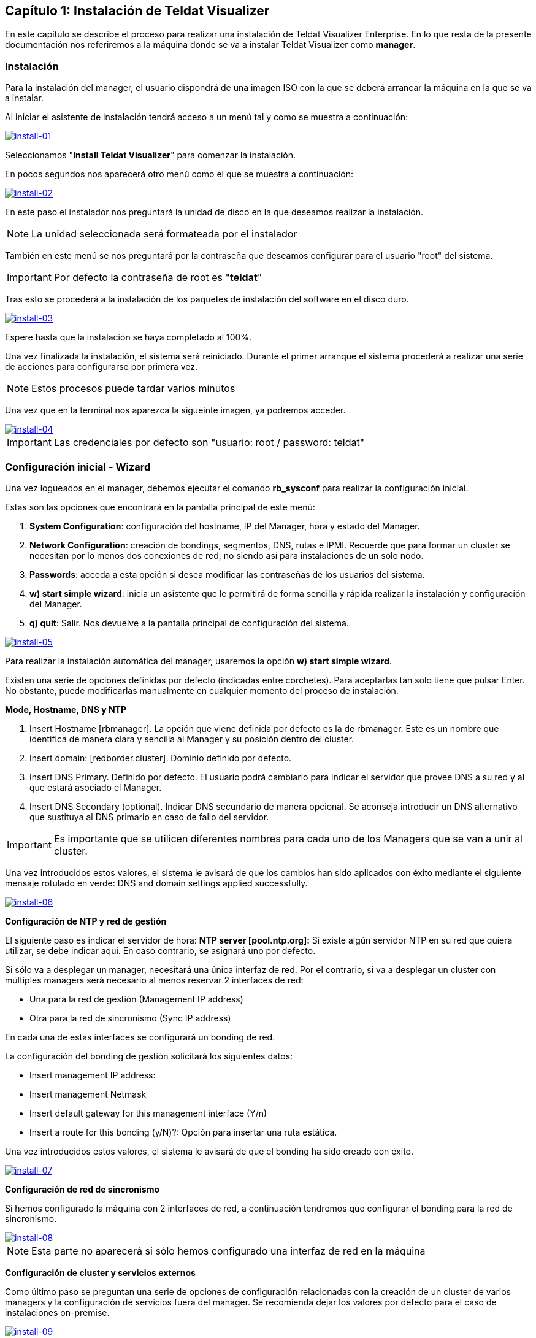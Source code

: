 == Capítulo 1: Instalación de Teldat Visualizer

En este capítulo se describe el proceso para realizar una instalación de Teldat Visualizer Enterprise. En lo que resta de
la presente documentación nos referiremos a la máquina donde se va a instalar Teldat Visualizer como *manager*.

=== Instalación

Para la instalación del manager, el usuario dispondrá de una imagen ISO con la que se deberá arrancar la máquina
en la que se va a instalar.

Al iniciar el asistente de instalación tendrá acceso a un menú tal y como se muestra a continuación:

image::images/install/install-01.png["install-01",link="images/install/install-01.png",align="center"]

Seleccionamos "*Install Teldat Visualizer*" para comenzar la instalación.

En pocos segundos nos aparecerá otro menú como el que se muestra a continuación:

image::images/install/install-02.png["install-02",link="images/install/install-02.png",align="center"]

En este paso el instalador nos preguntará la unidad de disco en la que deseamos realizar la instalación.

[NOTE]
===============================
La unidad seleccionada será formateada por el instalador
===============================

También en este menú se nos preguntará por la contraseña que deseamos configurar para el usuario "root" del sistema.

IMPORTANT: Por defecto la contraseña de root es "*teldat*"

Tras esto se procederá a la instalación de los paquetes de instalación del software en el disco duro.

image::images/install/install-03.png["install-03",link="images/install/install-03.png",align="center"]

Espere hasta que la instalación se haya completado al 100%.

Una vez finalizada la instalación, el sistema será reiniciado. Durante el primer arranque el sistema procederá
a realizar una serie de acciones para configurarse por primera vez.

[NOTE]
===============================
Estos procesos puede tardar varios minutos
===============================

Una vez que en la terminal nos aparezca la sigueinte imagen, ya podremos acceder.

image::images/install/install-04.png["install-04",link="images/install/install-04.png",align="center"]

IMPORTANT: Las credenciales por defecto son "usuario: root / password: teldat"

=== Configuración inicial - Wizard

Una vez logueados en el manager, debemos ejecutar el comando *rb_sysconf* para realizar la configuración inicial.

Estas son las opciones que encontrará en la pantalla principal de este menú:

. *System Configuration*: configuración del hostname, IP del Manager, hora y estado del Manager.
. *Network Configuration*: creación de bondings, segmentos, DNS, rutas e IPMI.
    Recuerde que para formar un cluster se necesitan por lo menos dos conexiones de red, no siendo así para instalaciones de un solo nodo.
. *Passwords*: acceda a esta opción si desea modificar las contraseñas de los usuarios del sistema.
. *w) start simple wizard*: inicia un asistente que le permitirá de forma sencilla y rápida realizar la instalación y configuración del Manager.
. *q) quit*: Salir. Nos devuelve a la pantalla principal de configuración del sistema.

image::images/install/install-05.png["install-05",link="images/install/install-05.png",align="center"]

Para realizar la instalación automática del manager, usaremos la opción *w) start simple wizard*.

Existen una serie de opciones definidas por defecto (indicadas entre corchetes).
Para aceptarlas tan solo tiene que pulsar Enter. No obstante, puede modificarlas manualmente
en cualquier momento del proceso de instalación.

*Mode, Hostname, DNS y NTP*

. Insert Hostname [rbmanager]. La opción que viene definida por defecto es la de rbmanager. Este es un nombre que identifica de manera clara y sencilla al Manager y su posición dentro del cluster.
. Insert domain: [redborder.cluster]. Dominio definido por defecto.
. Insert DNS Primary. Definido por defecto. El usuario podrá cambiarlo para indicar el servidor que provee DNS a su red y al que estará asociado el Manager.
. Insert DNS Secondary (optional). Indicar DNS secundario de manera opcional. Se aconseja introducir un DNS alternativo que sustituya al DNS primario en caso de fallo del servidor.

IMPORTANT: Es importante que se utilicen diferentes nombres para cada uno de los Managers que se van a unir al cluster.

Una vez introducidos estos valores, el sistema le avisará de que los cambios han sido aplicados con éxito mediante el siguiente
mensaje rotulado en verde: DNS and domain settings applied successfully.

image::images/install/install-06.png["install-06",link="images/install/install-06.png",align="center"]

*Configuración de NTP y red de gestión*

El siguiente paso es indicar el servidor de hora: *NTP server [pool.ntp.org]:*
Si existe algún servidor NTP en su red que quiera utilizar, se debe indicar aquí. En caso contrario, se asignará uno por defecto.

Si sólo va a desplegar un manager, necesitará una única interfaz de red. Por el contrario, si va a desplegar un cluster
con múltiples managers será necesario al menos reservar 2 interfaces de red:

* Una para la red de gestión (Management IP address)
* Otra para la red de sincronismo (Sync IP address)

En cada una de estas interfaces se configurará un bonding de red.

La configuración del bonding de gestión solicitará los siguientes datos:

* Insert management IP address:
* Insert management Netmask
* Insert default gateway for this management interface (Y/n)
* Insert a route for this bonding (y/N)?: Opción para insertar una ruta estática.

Una vez introducidos estos valores, el sistema le avisará de que el bonding ha sido creado con éxito.

image::images/install/install-07.png["install-07",link="images/install/install-07.png",align="center"]

*Configuración de red de sincronismo*

Si hemos configurado la máquina con 2 interfaces de red, a continuación tendremos que configurar el bonding para
la red de sincronismo.

image::images/install/install-08.png["install-08",link="images/install/install-08.png",align="center"]

[NOTE]
===============================
Esta parte no aparecerá si sólo hemos configurado una interfaz de red en la máquina
===============================

*Configuración de cluster y servicios externos*

Como último paso se preguntan una serie de opciones de configuración relacionadas con la creación de un cluster de varios managers
y la configuración de servicios fuera del manager. Se recomienda dejar los valores por defecto para el caso
de instalaciones on-premise.

image::images/install/install-09.png["install-09",link="images/install/install-09.png",align="center"]

Una vez finalizado, aceptamos y se iniciará el proceso de configuración.

[NOTE]
===============================
Este proceso puede tardar varios minutos
===============================
